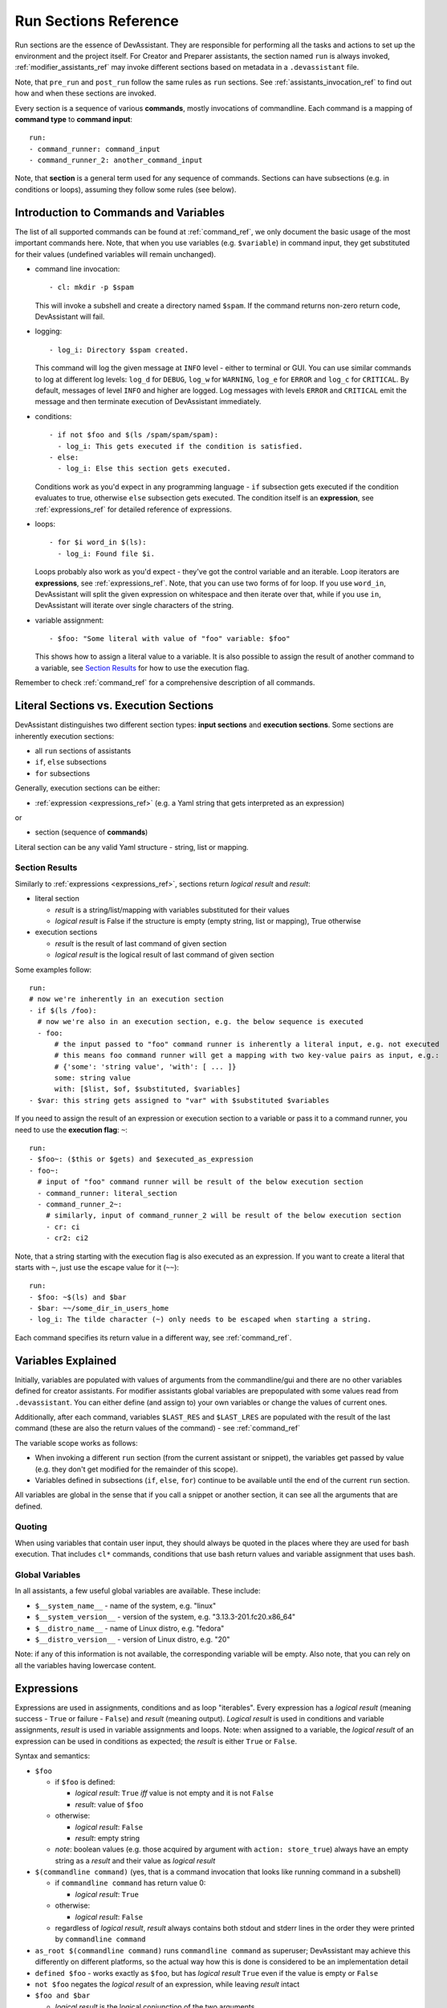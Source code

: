 .. _run_sections_ref:

Run Sections Reference
======================

Run sections are the essence of DevAssistant. They are responsible for
performing all the tasks and actions to set up the environment and
the project itself. For Creator and Preparer assistants, the section named ``run``
is always invoked, :ref:`modifier_assistants_ref` may invoke different sections
based on metadata in a ``.devassistant`` file.

Note, that ``pre_run`` and ``post_run`` follow the same rules as ``run`` sections.
See :ref:`assistants_invocation_ref` to find out how and when these sections are invoked.

Every section is a sequence of various **commands**, mostly invocations
of commandline. Each command is a mapping of **command type** to **command input**::

   run:
   - command_runner: command_input
   - command_runner_2: another_command_input

Note, that **section** is a general term used for any sequence of commands. Sections
can have subsections (e.g. in conditions or loops), assuming they follow some rules (see below).

Introduction to Commands and Variables
--------------------------------------

The list of all supported commands can be found at :ref:`command_ref`, we only document
the basic usage of the most important commands here. Note, that when you use variables
(e.g. ``$variable``) in command input, they get substituted for their values
(undefined variables will remain unchanged).

- command line invocation::

     - cl: mkdir -p $spam

  This will invoke a subshell and create a directory named ``$spam``. If the command returns
  non-zero return code, DevAssistant will fail.

- logging::

     - log_i: Directory $spam created.

  This command will log the given message at ``INFO`` level - either to terminal or GUI.
  You can use similar commands to log at different log levels: ``log_d`` for ``DEBUG``,
  ``log_w`` for ``WARNING``, ``log_e`` for ``ERROR`` and ``log_c`` for ``CRITICAL``. By default,
  messages of level ``INFO`` and higher are logged. Log messages with levels ``ERROR`` and
  ``CRITICAL`` emit the message and then terminate execution of DevAssistant immediately.

- conditions::

    - if not $foo and $(ls /spam/spam/spam):
      - log_i: This gets executed if the condition is satisfied.
    - else:
      - log_i: Else this section gets executed.

  Conditions work as you'd expect in any programming language - ``if`` subsection gets executed if
  the condition evaluates to true, otherwise ``else`` subsection gets executed. The condition
  itself is an **expression**, see :ref:`expressions_ref` for detailed reference of expressions.

- loops::

     - for $i word_in $(ls):
       - log_i: Found file $i.

  Loops probably also work as you'd expect - they've got the control variable and an iterable.
  Loop iterators are **expressions**, see :ref:`expressions_ref`. Note, that you can use two
  forms of for loop. If you use ``word_in``, DevAssistant will split the given expression on
  whitespace and then iterate over that, while if you use ``in``, DevAssistant will iterate
  over single characters of the string.

- variable assignment::

     - $foo: "Some literal with value of "foo" variable: $foo"

  This shows how to assign a literal value to a variable. It is also possible to assign
  the result of another command to a variable, see `Section Results`_ for how to
  use the execution flag.


Remember to check :ref:`command_ref` for a comprehensive description of all commands.

Literal Sections vs. Execution Sections
---------------------------------------

DevAssistant distinguishes two different section types: **input sections** and
**execution sections**. Some sections are inherently execution sections:

- all ``run`` sections of assistants
- ``if``, ``else`` subsections
- ``for`` subsections

Generally, execution sections can be either:

- :ref:`expression <expressions_ref>` (e.g. a Yaml string that gets interpreted as an expression)

or

- section (sequence of **commands**)

Literal section can be any valid Yaml structure - string, list or mapping.

.. _section_results_ref:

Section Results
~~~~~~~~~~~~~~~

Similarly to :ref:`expressions <expressions_ref>`, sections return *logical result* and *result*:

- literal section

  - *result* is a string/list/mapping with variables substituted for their values
  - *logical result* is False if the structure is empty (empty string, list or mapping),
    True otherwise

- execution sections

  - *result* is the result of last command of given section
  - *logical result* is the logical result of last command of given section

Some examples follow::

   run:
   # now we're inherently in an execution section
   - if $(ls /foo):
     # now we're also in an execution section, e.g. the below sequence is executed
     - foo:
         # the input passed to "foo" command runner is inherently a literal input, e.g. not executed
         # this means foo command runner will get a mapping with two key-value pairs as input, e.g.:
         # {'some': 'string value', 'with': [ ... ]}
         some: string value
         with: [$list, $of, $substituted, $variables]
   - $var: this string gets assigned to "var" with $substituted $variables

If you need to assign the result of an expression or execution section to a variable or pass it to
a command runner, you need to use the **execution flag**: ``~``::

   run:
   - $foo~: ($this or $gets) and $executed_as_expression
   - foo~:
     # input of "foo" command runner will be result of the below execution section
     - command_runner: literal_section
     - command_runner_2~:
       # similarly, input of command_runner_2 will be result of the below execution section
       - cr: ci
       - cr2: ci2

Note, that a string starting with the execution flag is also executed as an expression. If you
want to create a literal that starts with ``~``, just use the escape value for it (``~~``)::

   run:
   - $foo: ~$(ls) and $bar
   - $bar: ~~/some_dir_in_users_home
   - log_i: The tilde character (~) only needs to be escaped when starting a string.

Each command specifies its return value in a different way, see :ref:`command_ref`.

Variables Explained
-------------------

Initially, variables are populated with values of arguments from the
commandline/gui and there are no other variables defined for creator
assistants. For modifier assistants global variables are prepopulated
with some values read from ``.devassistant``. You can either define
(and assign to) your own variables or change the values of current ones.

Additionally, after each command, variables ``$LAST_RES`` and ``$LAST_LRES`` are populated
with the result of the last command (these are also the return values of the command) -
see :ref:`command_ref`

The variable scope works as follows:

- When invoking a different ``run`` section (from the current assistant or snippet),
  the variables get passed by value (e.g. they don't get modified for the
  remainder of this scope).
- Variables defined in subsections (``if``, ``else``, ``for``) continue to be available
  until the end of the current ``run`` section.

All variables are global in the sense that if you call a snippet or another
section, it can see all the arguments that are defined.

Quoting
~~~~~~~

When using variables that contain user input, they should always be
quoted in the places where they are used for bash execution. That
includes ``cl*`` commands, conditions that use bash return values and
variable assignment that uses bash.

Global Variables
~~~~~~~~~~~~~~~~

In all assistants, a few useful global variables are available. These include:

- ``$__system_name__`` - name of the system, e.g. "linux"
- ``$__system_version__`` - version of the system, e.g. "3.13.3-201.fc20.x86_64"
- ``$__distro_name__`` - name of Linux distro, e.g. "fedora"
- ``$__distro_version__`` - version of Linux distro, e.g. "20"

Note: if any of this information is not available, the corresponding variable will be empty.
Also note, that you can rely on all the variables having lowercase content.

.. _expressions_ref:

Expressions
-----------

Expressions are used in assignments, conditions and as loop "iterables".
Every expression has a *logical result* (meaning success - ``True`` or
failure - ``False``) and *result* (meaning output).  *Logical result*
is used in conditions and variable assignments, *result* is used in
variable assignments and loops.
Note: when assigned to a variable, the *logical result* of an expression can
be used in conditions as expected; the *result* is either ``True`` or ``False``.

Syntax and semantics:

- ``$foo``

  - if ``$foo`` is defined:

    - *logical result*: ``True`` *iff* value is not empty and it is not
      ``False``
    - *result*: value of ``$foo``
  - otherwise:

    - *logical result*: ``False``
    - *result*: empty string

  - *note*: boolean values (e.g. those acquired by argument with ``action: store_true``)
    always have an empty string as a *result* and their value as *logical result*

- ``$(commandline command)`` (yes, that is a command invocation that looks like
  running command in a subshell)

  - if ``commandline command`` has return value 0:

    - *logical result*: ``True``

  - otherwise:

    - *logical result*: ``False``

  - regardless of *logical result*, *result* always contains both stdout
    and stderr lines in the order they were printed by ``commandline command``

- ``as_root $(commandline command)`` runs ``commandline command`` as superuser; DevAssistant
  may achieve this differently on different platforms, so the actual way how this is done
  is considered to be an implementation detail

- ``defined $foo`` - works exactly as ``$foo``, but has *logical result*
  ``True`` even if the value is empty or ``False``

- ``not $foo`` negates the *logical result* of an expression, while leaving
  *result* intact

- ``$foo and $bar``

  - *logical result* is the logical conjunction of the two arguments

  - *result* is an empty string if at least one of the arguments is empty, or the latter argument

- ``$foo or $bar``

  - *logical result* is the logical disjunction of the two arguments

  - *result* is the first non-empty argument or an empty string

- ``literals - "foo", 'foo'``

  - *logical result* ``True`` for non-empty strings, ``False`` otherwise

  - *result* is the string itself, sans quotes

  - *Note: If you use an expression that is formed by just a literal, e.g.* ``"foo"`` *, then
    DevAssistant will fail, since Yaml parser will strip these. Therefore you have to use*
    ``'"foo"'`` *.*

- ``$foo in $bar``

  - *logical result* is ``True`` if the result of the second argument contains the result of the second argument (e.g. "inus" in "Linus Torvalds") and ``False`` otherwise

  - *result* is always the first agument

All these can be chained together, so, for instance, ``"1.8.1.4" in $(git --version)
and defined $git`` is also a valid expression
